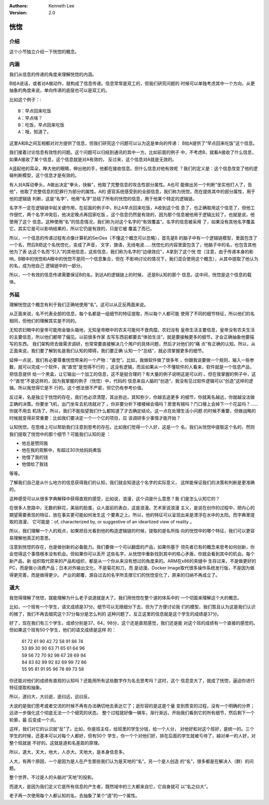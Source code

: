 .. Kenneth Lee 版权所有 2020-2021

:Authors: Kenneth Lee
:Version: 2.0

恍惚
*****

介绍
====

这个小节独立介绍一下恍惚的概念。

内涵
=====

我们从信息的传递的角度来理解恍惚的内涵。

B给A说话，或者对A做动作，就构成了信息传递。信息常常是双工的，但我们研究问题的
时候可以单独考虑其中一个方向，从更抽象的角度来说，单向传递的底层也可以是双工的。

比如这个例子：::

        B：早点回来吃饭
        A：早点啥？
        B：吃饭，早点回来吃饭
        A：哦，知道了。

这里A和B之间互相都对对方提供了信息，但我们研究这个问题可以认为这是单向的传递：
B给A提供了“早点回来吃饭”这个信息。

我们接着讨论信息有效性的问题。这个问题可以归结到通讯的其中一方。比如前面的例子
中，不考虑B，就看A接收了什么信息，如果A接收了某个信息，这个信息就是对A有效的，
反过来，这个信息对A就是无效的。

A竖起他的耳朵，睁大他的眼睛，伸出他的手，他都在接收信息。但什么信息对他有效呢
？我们的定义是：这个信息改变了他的逻辑判断模型，这个信息才是有效的。

有人对A挥动拳头，A做出决定“拳头，快躲”，他取了完整信息的攻击性部分属性。A也可
能做出另一个判断“坐实他打人了，告他”，他取了完整信息的犯罪行为部分的属性。A的
感官系统感受到的全部信息，我们称为恍惚，而在提炼其中的部分属性，用于他的逻辑链
判断，这是“名字”，他用“名字”总结了所有的恍惚的信息，用于他某个特定的逻辑链。

名字不一定在逻辑链中起关键作用，在前面的例子中，B让A早点回来吃饭，A收到这个信
息了，也正确取用这个信息了，但他工作很忙，两个名字冲突后，他决定晚点再回家吃饭
。这个信息仍然是有效的，因为那个信息被他用于逻辑比较了。也就是说，他使用了这个
信息。这种使用“名“的信息情况，我们称为对这个名字的“有效覆盖”。名字的信息被采用
了，如果没有其他名字覆盖它，其实它是可以影响结果的，所以它仍是有效的，只是它被
覆盖了而已。

所以，一个信息的传递过程有点像计算机的SerDes（不懂这个概念可以忽略），首先是B
的脑子中有一个逻辑链模型，里面包含了一个名，然后B把这个名恍惚化，变成了声音，
文字，旗语，无线电波……恍惚化的内容里面包含了，他脑子中的名，也包含其他他为了表
达这个名而“引入”的其他信息，这些信息，我们称为名字的“边缘效应”，A拿到了这个恍
惚（注意，由于传递本身的影响，B眼中的恍惚和A眼中的恍惚不是同一个信息集合，但在
不影响讨论的情况下，我们混合使用这个概念），从其中提取了他认为的名，成为他自己
逻辑链中的一部分。

所以，一个有效的信息传递需要保证B的名，到达A的逻辑链上的时候， 还是B认知的那个
信息。这中间，恍惚是这个信息的载体。

外延
=====

理解恍惚这个概念有利于我们正确地使用“名”。这可以从正反两面来说。

从正面来说，名不代表全部的信息，每个名都是一组细节的特征提取，所以每个人都可能
使用了不同的细节特征，所以他们的名相同，但他们的理解其实是不同的。

无知农妇眼中的皇帝可能用金锄头锄地，无知皇帝眼中的农夫可能何不食肉糜。农妇没有
皇帝生活主要信息，皇帝没有农夫生活的主要信息，所以他们都带了偏见。以前很多作家
去写东西前都要去“体验生活”，就是要接触更多的细节，才会正确抽象他要描写的东西。
我们架构师去做需求调研，也常常要直接解决几个用户的具体问题，然后才对他们的“痛
点”有正确的认知。所以，从正面来说，我们要了解到名是我们认知的障碍，我们要正确
认知一个“总结”，就必须掌握更多的细节。

延伸一点说，我们有必要尊重恍惚带来的一个产物：“直觉”。比如，我做软件做了很多年
，你跟我说要做一个规则，输入一些参数，就可以完成一个软件，我“直觉”是觉得不行的
，这没有逻辑，而且如果从一个不懂软件的人看来，软件就是一个信息产品，把信息提供
给一个黑盒，让它输出一个加工的信息，这不是挺合理的？有大量的例子说明这是可以的
。但在我掌握的例子中，这个“直觉”不是这样的，因为我掌握的例子（恍惚）中，代码的
信息来自人脑的“创造”，我没有见过软件逻辑可以“创造”这样的逻辑。所以我觉得它是不
行的。这个想法很不严密，但它仍有参考价值。

反过来，名是独立于恍惚的存在，我们也必须清楚，其出弥远，其知弥少，你越去追更多
的细节，你就离名越远，你就越没法做正确的决策。你要坐飞机，出门坐车去机场就对了
。你非要分析下楼楼梯会塌吗？房里有贼吗？门口楼上会掉下一个花盆吗？……你就不用去
机场了。所以，我们不能指望我们什么都知道了才去确定结论。这一点在处理生活小问题
的时候不重要，但做战略的时候就变得非常重要：比如我们要决定一个一个亿的项目，应
该调研多少事情才能开始？

认知恍惚，在思维上可以帮助我们注意到思考的存在。比如我们觉得一个人好，这是一个
名，我们从恍惚中提取这个名的，然则我们提取了恍惚中的那个细节？可能我们认知的是
：

* 他总是赞同我

* 他在我的观察中，有超过30次给妈妈煮饭

* 他借了我的钱

* 他借给了我钱

等等。

了解我们自己是从什么地方的信息获得我们的认知，我们就会知道这个名字的实际意义，
这样能保证我们的决策和判断是更准确的。

这种感受可以从很多字典解释中获得直观的感受，比如说，浪漫，这个词是什么意思？我
们是怎么认知它的？

在很多人思路中，无数的鲜花，美丽的脸蛋，众人面前的表白，这是浪漫。艺术家说浪漫
主义，是说在创作的过程中，把内心的期望需要表现的特征，放在事实更可能如何发生这
个要素之上。所以，他的特征可以呈现出来是漂浮在水中的太阳。而字典里提取的浪漫，
它可能是：of, characterized by, or suggestive of an idearlized view of reality
。

所以，我们理解一个人的观点，如果把目光看到他的构造逻辑链的时候，提取的是名所指
向的恍惚中的哪个特征，我们可以更容易理解他真正的意思。

注意到恍惚的存在，也是做创新的必备能力。我们要做一个可以翻盘的产品，如果你基于
领先者已有的概念来思考如何创新，你会觉得这个事情根本没有机会。但如果你可以丢开
这些名字，从恍惚中重新找到其中的核心矛盾，你就会看到其中的机会。每个新产品，新
组织取代原来的产品和组织，都是从一个你从来没有想过的角度来的。ARM在x86的夹缝中
生存过来，不是做更好的PC，而是做小消费产品；日本对外输出文化，不是菊花和刀，而
是动漫。Docker Image取代很多操作系统发行版，不是因为做得更完善，而是做得更少。
产业的颠覆，源自过去的名字所支撑它们的恍惚变化了，原来的归纳不再成立了。


道大
====

我觉得理解了恍惚，就能理解为什么老子说道就是大了。我们用恍惚在整个道的体系中的
一个切面来理解这个大的概念。

比如，一个班有一个学生，语文成绩是37分。细节可以无限细分下去，但为了方便讨论我
们的模型，我们暂且认为这是我们认识的根了，我们不再去细究这个37分每分是怎么判的
这种问题了。反正这里的信息就是这个学生的成绩是37分。

好了，现在我们有三个学生，成绩分别是37，64，98分，这个还是直观感觉，我们还是能
对这个班的成绩有一个直接的感觉的。但如果这个班有50个学生，他们的语文成绩是这样
的：

        | 61 72 61 90 42 72 58 91 86 74
        | 53 89 30 90 63 71 65 61 64 96
        | 59 56 72 70 92 98 67 28 69 94
        | 84 83 82 99 92 82 69 99 72 86
        | 55 95 81 91 95 96 78 89 73 58

你还能对他们的成绩有直观的认知吗？还能用所有这些数字作为名去思考吗？这时，这个
信息变大了，就成了恍惚，逼迫你进行特征提取和抽象。

所以，道曰大，大曰逝，逝曰远，远曰反。

大说的是我们思考或者交流的时候不再有办法确切地去表达它了；逝形容的是这是个量
变到质变的过程，没有一个明确的分界；远进一步强化这个彻底无法一个个细究的状态。
整个过程就好像一辆车，渐行渐远，开始我们看到它的所有细节，然后剩下一个轮廓，最
后变成一个点。

这样，我们对它的认识就“反”了。比如，你是班主任，给班里的学生分钱，给一个人分，
对他好和对这个班好，是统一的。三个学生的时候，还基本可以对每个人都好，但有50个
学生，你一个个对他们好，排在后面的学生就被亏待了，越对单一的人好，对整个班就是
不好的。这就是道和名差距的原理。

所以，道大，天大，地大，人亦大。天地大，是本身信息多。

人大，有两个原因，一个是因为是人在产生那些我们认为是天地的“名”。另一个是人创造
的“名”，很多都是在解决人（群）的问题。

整个世界，不过是人的头脑对“天地”的投影。

而道大，是因为我们定义它是所有信息的产生者，既然域中的三大都来自它，它自身就可
以“名之曰大”。

老子再一次使用每个人都认知的名，去抽象了某个“道”的一个属性。


.. vim: tw=78 fo+=mM
